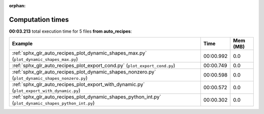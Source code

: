 
:orphan:

.. _sphx_glr_auto_recipes_sg_execution_times:


Computation times
=================
**00:03.213** total execution time for 5 files **from auto_recipes**:

.. container::

  .. raw:: html

    <style scoped>
    <link href="https://cdnjs.cloudflare.com/ajax/libs/twitter-bootstrap/5.3.0/css/bootstrap.min.css" rel="stylesheet" />
    <link href="https://cdn.datatables.net/1.13.6/css/dataTables.bootstrap5.min.css" rel="stylesheet" />
    </style>
    <script src="https://code.jquery.com/jquery-3.7.0.js"></script>
    <script src="https://cdn.datatables.net/1.13.6/js/jquery.dataTables.min.js"></script>
    <script src="https://cdn.datatables.net/1.13.6/js/dataTables.bootstrap5.min.js"></script>
    <script type="text/javascript" class="init">
    $(document).ready( function () {
        $('table.sg-datatable').DataTable({order: [[1, 'desc']]});
    } );
    </script>

  .. list-table::
   :header-rows: 1
   :class: table table-striped sg-datatable

   * - Example
     - Time
     - Mem (MB)
   * - :ref:`sphx_glr_auto_recipes_plot_dynamic_shapes_max.py` (``plot_dynamic_shapes_max.py``)
     - 00:00.992
     - 0.0
   * - :ref:`sphx_glr_auto_recipes_plot_export_cond.py` (``plot_export_cond.py``)
     - 00:00.749
     - 0.0
   * - :ref:`sphx_glr_auto_recipes_plot_dynamic_shapes_nonzero.py` (``plot_dynamic_shapes_nonzero.py``)
     - 00:00.598
     - 0.0
   * - :ref:`sphx_glr_auto_recipes_plot_export_with_dynamic.py` (``plot_export_with_dynamic.py``)
     - 00:00.572
     - 0.0
   * - :ref:`sphx_glr_auto_recipes_plot_dynamic_shapes_python_int.py` (``plot_dynamic_shapes_python_int.py``)
     - 00:00.302
     - 0.0
